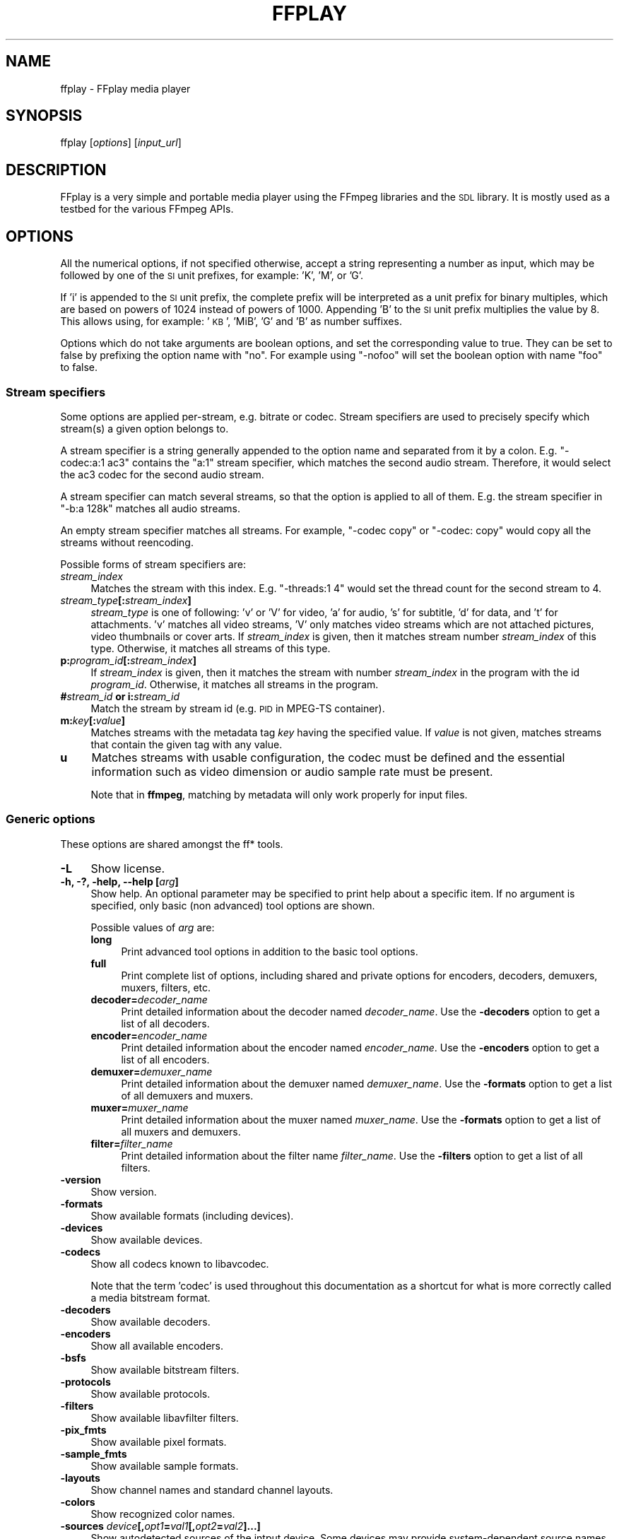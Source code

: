.\" Automatically generated by Pod::Man 2.27 (Pod::Simple 3.28)
.\"
.\" Standard preamble:
.\" ========================================================================
.de Sp \" Vertical space (when we can't use .PP)
.if t .sp .5v
.if n .sp
..
.de Vb \" Begin verbatim text
.ft CW
.nf
.ne \\$1
..
.de Ve \" End verbatim text
.ft R
.fi
..
.\" Set up some character translations and predefined strings.  \*(-- will
.\" give an unbreakable dash, \*(PI will give pi, \*(L" will give a left
.\" double quote, and \*(R" will give a right double quote.  \*(C+ will
.\" give a nicer C++.  Capital omega is used to do unbreakable dashes and
.\" therefore won't be available.  \*(C` and \*(C' expand to `' in nroff,
.\" nothing in troff, for use with C<>.
.tr \(*W-
.ds C+ C\v'-.1v'\h'-1p'\s-2+\h'-1p'+\s0\v'.1v'\h'-1p'
.ie n \{\
.    ds -- \(*W-
.    ds PI pi
.    if (\n(.H=4u)&(1m=24u) .ds -- \(*W\h'-12u'\(*W\h'-12u'-\" diablo 10 pitch
.    if (\n(.H=4u)&(1m=20u) .ds -- \(*W\h'-12u'\(*W\h'-8u'-\"  diablo 12 pitch
.    ds L" ""
.    ds R" ""
.    ds C` ""
.    ds C' ""
'br\}
.el\{\
.    ds -- \|\(em\|
.    ds PI \(*p
.    ds L" ``
.    ds R" ''
.    ds C`
.    ds C'
'br\}
.\"
.\" Escape single quotes in literal strings from groff's Unicode transform.
.ie \n(.g .ds Aq \(aq
.el       .ds Aq '
.\"
.\" If the F register is turned on, we'll generate index entries on stderr for
.\" titles (.TH), headers (.SH), subsections (.SS), items (.Ip), and index
.\" entries marked with X<> in POD.  Of course, you'll have to process the
.\" output yourself in some meaningful fashion.
.\"
.\" Avoid warning from groff about undefined register 'F'.
.de IX
..
.nr rF 0
.if \n(.g .if rF .nr rF 1
.if (\n(rF:(\n(.g==0)) \{
.    if \nF \{
.        de IX
.        tm Index:\\$1\t\\n%\t"\\$2"
..
.        if !\nF==2 \{
.            nr % 0
.            nr F 2
.        \}
.    \}
.\}
.rr rF
.\"
.\" Accent mark definitions (@(#)ms.acc 1.5 88/02/08 SMI; from UCB 4.2).
.\" Fear.  Run.  Save yourself.  No user-serviceable parts.
.    \" fudge factors for nroff and troff
.if n \{\
.    ds #H 0
.    ds #V .8m
.    ds #F .3m
.    ds #[ \f1
.    ds #] \fP
.\}
.if t \{\
.    ds #H ((1u-(\\\\n(.fu%2u))*.13m)
.    ds #V .6m
.    ds #F 0
.    ds #[ \&
.    ds #] \&
.\}
.    \" simple accents for nroff and troff
.if n \{\
.    ds ' \&
.    ds ` \&
.    ds ^ \&
.    ds , \&
.    ds ~ ~
.    ds /
.\}
.if t \{\
.    ds ' \\k:\h'-(\\n(.wu*8/10-\*(#H)'\'\h"|\\n:u"
.    ds ` \\k:\h'-(\\n(.wu*8/10-\*(#H)'\`\h'|\\n:u'
.    ds ^ \\k:\h'-(\\n(.wu*10/11-\*(#H)'^\h'|\\n:u'
.    ds , \\k:\h'-(\\n(.wu*8/10)',\h'|\\n:u'
.    ds ~ \\k:\h'-(\\n(.wu-\*(#H-.1m)'~\h'|\\n:u'
.    ds / \\k:\h'-(\\n(.wu*8/10-\*(#H)'\z\(sl\h'|\\n:u'
.\}
.    \" troff and (daisy-wheel) nroff accents
.ds : \\k:\h'-(\\n(.wu*8/10-\*(#H+.1m+\*(#F)'\v'-\*(#V'\z.\h'.2m+\*(#F'.\h'|\\n:u'\v'\*(#V'
.ds 8 \h'\*(#H'\(*b\h'-\*(#H'
.ds o \\k:\h'-(\\n(.wu+\w'\(de'u-\*(#H)/2u'\v'-.3n'\*(#[\z\(de\v'.3n'\h'|\\n:u'\*(#]
.ds d- \h'\*(#H'\(pd\h'-\w'~'u'\v'-.25m'\f2\(hy\fP\v'.25m'\h'-\*(#H'
.ds D- D\\k:\h'-\w'D'u'\v'-.11m'\z\(hy\v'.11m'\h'|\\n:u'
.ds th \*(#[\v'.3m'\s+1I\s-1\v'-.3m'\h'-(\w'I'u*2/3)'\s-1o\s+1\*(#]
.ds Th \*(#[\s+2I\s-2\h'-\w'I'u*3/5'\v'-.3m'o\v'.3m'\*(#]
.ds ae a\h'-(\w'a'u*4/10)'e
.ds Ae A\h'-(\w'A'u*4/10)'E
.    \" corrections for vroff
.if v .ds ~ \\k:\h'-(\\n(.wu*9/10-\*(#H)'\s-2\u~\d\s+2\h'|\\n:u'
.if v .ds ^ \\k:\h'-(\\n(.wu*10/11-\*(#H)'\v'-.4m'^\v'.4m'\h'|\\n:u'
.    \" for low resolution devices (crt and lpr)
.if \n(.H>23 .if \n(.V>19 \
\{\
.    ds : e
.    ds 8 ss
.    ds o a
.    ds d- d\h'-1'\(ga
.    ds D- D\h'-1'\(hy
.    ds th \o'bp'
.    ds Th \o'LP'
.    ds ae ae
.    ds Ae AE
.\}
.rm #[ #] #H #V #F C
.\" ========================================================================
.\"
.IX Title "FFPLAY 1"
.TH FFPLAY 1 " " " " " "
.\" For nroff, turn off justification.  Always turn off hyphenation; it makes
.\" way too many mistakes in technical documents.
.if n .ad l
.nh
.SH "NAME"
ffplay \- FFplay media player
.SH "SYNOPSIS"
.IX Header "SYNOPSIS"
ffplay [\fIoptions\fR] [\fIinput_url\fR]
.SH "DESCRIPTION"
.IX Header "DESCRIPTION"
FFplay is a very simple and portable media player using the FFmpeg
libraries and the \s-1SDL\s0 library. It is mostly used as a testbed for the
various FFmpeg APIs.
.SH "OPTIONS"
.IX Header "OPTIONS"
All the numerical options, if not specified otherwise, accept a string
representing a number as input, which may be followed by one of the \s-1SI\s0
unit prefixes, for example: 'K', 'M', or 'G'.
.PP
If 'i' is appended to the \s-1SI\s0 unit prefix, the complete prefix will be
interpreted as a unit prefix for binary multiples, which are based on
powers of 1024 instead of powers of 1000. Appending 'B' to the \s-1SI\s0 unit
prefix multiplies the value by 8. This allows using, for example:
\&'\s-1KB\s0', 'MiB', 'G' and 'B' as number suffixes.
.PP
Options which do not take arguments are boolean options, and set the
corresponding value to true. They can be set to false by prefixing
the option name with \*(L"no\*(R". For example using \*(L"\-nofoo\*(R"
will set the boolean option with name \*(L"foo\*(R" to false.
.SS "Stream specifiers"
.IX Subsection "Stream specifiers"
Some options are applied per-stream, e.g. bitrate or codec. Stream specifiers
are used to precisely specify which stream(s) a given option belongs to.
.PP
A stream specifier is a string generally appended to the option name and
separated from it by a colon. E.g. \f(CW\*(C`\-codec:a:1 ac3\*(C'\fR contains the
\&\f(CW\*(C`a:1\*(C'\fR stream specifier, which matches the second audio stream. Therefore, it
would select the ac3 codec for the second audio stream.
.PP
A stream specifier can match several streams, so that the option is applied to all
of them. E.g. the stream specifier in \f(CW\*(C`\-b:a 128k\*(C'\fR matches all audio
streams.
.PP
An empty stream specifier matches all streams. For example, \f(CW\*(C`\-codec copy\*(C'\fR
or \f(CW\*(C`\-codec: copy\*(C'\fR would copy all the streams without reencoding.
.PP
Possible forms of stream specifiers are:
.IP "\fIstream_index\fR" 4
.IX Item "stream_index"
Matches the stream with this index. E.g. \f(CW\*(C`\-threads:1 4\*(C'\fR would set the
thread count for the second stream to 4.
.IP "\fIstream_type\fR\fB[:\fR\fIstream_index\fR\fB]\fR" 4
.IX Item "stream_type[:stream_index]"
\&\fIstream_type\fR is one of following: 'v' or 'V' for video, 'a' for audio, 's'
for subtitle, 'd' for data, and 't' for attachments. 'v' matches all video
streams, 'V' only matches video streams which are not attached pictures, video
thumbnails or cover arts.  If \fIstream_index\fR is given, then it matches
stream number \fIstream_index\fR of this type. Otherwise, it matches all
streams of this type.
.IP "\fBp:\fR\fIprogram_id\fR\fB[:\fR\fIstream_index\fR\fB]\fR" 4
.IX Item "p:program_id[:stream_index]"
If \fIstream_index\fR is given, then it matches the stream with number \fIstream_index\fR
in the program with the id \fIprogram_id\fR. Otherwise, it matches all streams in the
program.
.IP "\fB#\fR\fIstream_id\fR \fBor i:\fR\fIstream_id\fR" 4
.IX Item "#stream_id or i:stream_id"
Match the stream by stream id (e.g. \s-1PID\s0 in MPEG-TS container).
.IP "\fBm:\fR\fIkey\fR\fB[:\fR\fIvalue\fR\fB]\fR" 4
.IX Item "m:key[:value]"
Matches streams with the metadata tag \fIkey\fR having the specified value. If
\&\fIvalue\fR is not given, matches streams that contain the given tag with any
value.
.IP "\fBu\fR" 4
.IX Item "u"
Matches streams with usable configuration, the codec must be defined and the
essential information such as video dimension or audio sample rate must be present.
.Sp
Note that in \fBffmpeg\fR, matching by metadata will only work properly for
input files.
.SS "Generic options"
.IX Subsection "Generic options"
These options are shared amongst the ff* tools.
.IP "\fB\-L\fR" 4
.IX Item "-L"
Show license.
.IP "\fB\-h, \-?, \-help, \-\-help [\fR\fIarg\fR\fB]\fR" 4
.IX Item "-h, -?, -help, --help [arg]"
Show help. An optional parameter may be specified to print help about a specific
item. If no argument is specified, only basic (non advanced) tool
options are shown.
.Sp
Possible values of \fIarg\fR are:
.RS 4
.IP "\fBlong\fR" 4
.IX Item "long"
Print advanced tool options in addition to the basic tool options.
.IP "\fBfull\fR" 4
.IX Item "full"
Print complete list of options, including shared and private options
for encoders, decoders, demuxers, muxers, filters, etc.
.IP "\fBdecoder=\fR\fIdecoder_name\fR" 4
.IX Item "decoder=decoder_name"
Print detailed information about the decoder named \fIdecoder_name\fR. Use the
\&\fB\-decoders\fR option to get a list of all decoders.
.IP "\fBencoder=\fR\fIencoder_name\fR" 4
.IX Item "encoder=encoder_name"
Print detailed information about the encoder named \fIencoder_name\fR. Use the
\&\fB\-encoders\fR option to get a list of all encoders.
.IP "\fBdemuxer=\fR\fIdemuxer_name\fR" 4
.IX Item "demuxer=demuxer_name"
Print detailed information about the demuxer named \fIdemuxer_name\fR. Use the
\&\fB\-formats\fR option to get a list of all demuxers and muxers.
.IP "\fBmuxer=\fR\fImuxer_name\fR" 4
.IX Item "muxer=muxer_name"
Print detailed information about the muxer named \fImuxer_name\fR. Use the
\&\fB\-formats\fR option to get a list of all muxers and demuxers.
.IP "\fBfilter=\fR\fIfilter_name\fR" 4
.IX Item "filter=filter_name"
Print detailed information about the filter name \fIfilter_name\fR. Use the
\&\fB\-filters\fR option to get a list of all filters.
.RE
.RS 4
.RE
.IP "\fB\-version\fR" 4
.IX Item "-version"
Show version.
.IP "\fB\-formats\fR" 4
.IX Item "-formats"
Show available formats (including devices).
.IP "\fB\-devices\fR" 4
.IX Item "-devices"
Show available devices.
.IP "\fB\-codecs\fR" 4
.IX Item "-codecs"
Show all codecs known to libavcodec.
.Sp
Note that the term 'codec' is used throughout this documentation as a shortcut
for what is more correctly called a media bitstream format.
.IP "\fB\-decoders\fR" 4
.IX Item "-decoders"
Show available decoders.
.IP "\fB\-encoders\fR" 4
.IX Item "-encoders"
Show all available encoders.
.IP "\fB\-bsfs\fR" 4
.IX Item "-bsfs"
Show available bitstream filters.
.IP "\fB\-protocols\fR" 4
.IX Item "-protocols"
Show available protocols.
.IP "\fB\-filters\fR" 4
.IX Item "-filters"
Show available libavfilter filters.
.IP "\fB\-pix_fmts\fR" 4
.IX Item "-pix_fmts"
Show available pixel formats.
.IP "\fB\-sample_fmts\fR" 4
.IX Item "-sample_fmts"
Show available sample formats.
.IP "\fB\-layouts\fR" 4
.IX Item "-layouts"
Show channel names and standard channel layouts.
.IP "\fB\-colors\fR" 4
.IX Item "-colors"
Show recognized color names.
.IP "\fB\-sources\fR \fIdevice\fR\fB[,\fR\fIopt1\fR\fB=\fR\fIval1\fR\fB[,\fR\fIopt2\fR\fB=\fR\fIval2\fR\fB]...]\fR" 4
.IX Item "-sources device[,opt1=val1[,opt2=val2]...]"
Show autodetected sources of the intput device.
Some devices may provide system-dependent source names that cannot be autodetected.
The returned list cannot be assumed to be always complete.
.Sp
.Vb 1
\&        ffmpeg \-sources pulse,server=192.168.0.4
.Ve
.IP "\fB\-sinks\fR \fIdevice\fR\fB[,\fR\fIopt1\fR\fB=\fR\fIval1\fR\fB[,\fR\fIopt2\fR\fB=\fR\fIval2\fR\fB]...]\fR" 4
.IX Item "-sinks device[,opt1=val1[,opt2=val2]...]"
Show autodetected sinks of the output device.
Some devices may provide system-dependent sink names that cannot be autodetected.
The returned list cannot be assumed to be always complete.
.Sp
.Vb 1
\&        ffmpeg \-sinks pulse,server=192.168.0.4
.Ve
.IP "\fB\-loglevel [repeat+]\fR\fIloglevel\fR \fB| \-v [repeat+]\fR\fIloglevel\fR" 4
.IX Item "-loglevel [repeat+]loglevel | -v [repeat+]loglevel"
Set the logging level used by the library.
Adding \*(L"repeat+\*(R" indicates that repeated log output should not be compressed
to the first line and the \*(L"Last message repeated n times\*(R" line will be
omitted. \*(L"repeat\*(R" can also be used alone.
If \*(L"repeat\*(R" is used alone, and with no prior loglevel set, the default
loglevel will be used. If multiple loglevel parameters are given, using
\&'repeat' will not change the loglevel.
\&\fIloglevel\fR is a string or a number containing one of the following values:
.RS 4
.IP "\fBquiet, \-8\fR" 4
.IX Item "quiet, -8"
Show nothing at all; be silent.
.IP "\fBpanic, 0\fR" 4
.IX Item "panic, 0"
Only show fatal errors which could lead the process to crash, such as
an assertion failure. This is not currently used for anything.
.IP "\fBfatal, 8\fR" 4
.IX Item "fatal, 8"
Only show fatal errors. These are errors after which the process absolutely
cannot continue.
.IP "\fBerror, 16\fR" 4
.IX Item "error, 16"
Show all errors, including ones which can be recovered from.
.IP "\fBwarning, 24\fR" 4
.IX Item "warning, 24"
Show all warnings and errors. Any message related to possibly
incorrect or unexpected events will be shown.
.IP "\fBinfo, 32\fR" 4
.IX Item "info, 32"
Show informative messages during processing. This is in addition to
warnings and errors. This is the default value.
.IP "\fBverbose, 40\fR" 4
.IX Item "verbose, 40"
Same as \f(CW\*(C`info\*(C'\fR, except more verbose.
.IP "\fBdebug, 48\fR" 4
.IX Item "debug, 48"
Show everything, including debugging information.
.IP "\fBtrace, 56\fR" 4
.IX Item "trace, 56"
.RE
.RS 4
.Sp
By default the program logs to stderr. If coloring is supported by the
terminal, colors are used to mark errors and warnings. Log coloring
can be disabled setting the environment variable
\&\fB\s-1AV_LOG_FORCE_NOCOLOR\s0\fR or \fB\s-1NO_COLOR\s0\fR, or can be forced setting
the environment variable \fB\s-1AV_LOG_FORCE_COLOR\s0\fR.
The use of the environment variable \fB\s-1NO_COLOR\s0\fR is deprecated and
will be dropped in a future FFmpeg version.
.RE
.IP "\fB\-report\fR" 4
.IX Item "-report"
Dump full command line and console output to a file named
\&\f(CW\*(C`\f(CIprogram\f(CW\-\f(CIYYYYMMDD\f(CW\-\f(CIHHMMSS\f(CW.log\*(C'\fR in the current
directory.
This file can be useful for bug reports.
It also implies \f(CW\*(C`\-loglevel verbose\*(C'\fR.
.Sp
Setting the environment variable \fB\s-1FFREPORT\s0\fR to any value has the
same effect. If the value is a ':'\-separated key=value sequence, these
options will affect the report; option values must be escaped if they
contain special characters or the options delimiter ':' (see the
``Quoting and escaping'' section in the ffmpeg-utils manual).
.Sp
The following options are recognized:
.RS 4
.IP "\fBfile\fR" 4
.IX Item "file"
set the file name to use for the report; \f(CW%p\fR is expanded to the name
of the program, \f(CW%t\fR is expanded to a timestamp, \f(CW\*(C`%%\*(C'\fR is expanded
to a plain \f(CW\*(C`%\*(C'\fR
.IP "\fBlevel\fR" 4
.IX Item "level"
set the log verbosity level using a numerical value (see \f(CW\*(C`\-loglevel\*(C'\fR).
.RE
.RS 4
.Sp
For example, to output a report to a file named \fIffreport.log\fR
using a log level of \f(CW32\fR (alias for log level \f(CW\*(C`info\*(C'\fR):
.Sp
.Vb 1
\&        FFREPORT=file=ffreport.log:level=32 ffmpeg \-i input output
.Ve
.Sp
Errors in parsing the environment variable are not fatal, and will not
appear in the report.
.RE
.IP "\fB\-hide_banner\fR" 4
.IX Item "-hide_banner"
Suppress printing banner.
.Sp
All FFmpeg tools will normally show a copyright notice, build options
and library versions. This option can be used to suppress printing
this information.
.IP "\fB\-cpuflags flags (\fR\fIglobal\fR\fB)\fR" 4
.IX Item "-cpuflags flags (global)"
Allows setting and clearing cpu flags. This option is intended
for testing. Do not use it unless you know what you're doing.
.Sp
.Vb 3
\&        ffmpeg \-cpuflags \-sse+mmx ...
\&        ffmpeg \-cpuflags mmx ...
\&        ffmpeg \-cpuflags 0 ...
.Ve
.Sp
Possible flags for this option are:
.RS 4
.IP "\fBx86\fR" 4
.IX Item "x86"
.RS 4
.PD 0
.IP "\fBmmx\fR" 4
.IX Item "mmx"
.IP "\fBmmxext\fR" 4
.IX Item "mmxext"
.IP "\fBsse\fR" 4
.IX Item "sse"
.IP "\fBsse2\fR" 4
.IX Item "sse2"
.IP "\fBsse2slow\fR" 4
.IX Item "sse2slow"
.IP "\fBsse3\fR" 4
.IX Item "sse3"
.IP "\fBsse3slow\fR" 4
.IX Item "sse3slow"
.IP "\fBssse3\fR" 4
.IX Item "ssse3"
.IP "\fBatom\fR" 4
.IX Item "atom"
.IP "\fBsse4.1\fR" 4
.IX Item "sse4.1"
.IP "\fBsse4.2\fR" 4
.IX Item "sse4.2"
.IP "\fBavx\fR" 4
.IX Item "avx"
.IP "\fBavx2\fR" 4
.IX Item "avx2"
.IP "\fBxop\fR" 4
.IX Item "xop"
.IP "\fBfma3\fR" 4
.IX Item "fma3"
.IP "\fBfma4\fR" 4
.IX Item "fma4"
.IP "\fB3dnow\fR" 4
.IX Item "3dnow"
.IP "\fB3dnowext\fR" 4
.IX Item "3dnowext"
.IP "\fBbmi1\fR" 4
.IX Item "bmi1"
.IP "\fBbmi2\fR" 4
.IX Item "bmi2"
.IP "\fBcmov\fR" 4
.IX Item "cmov"
.RE
.RS 4
.RE
.IP "\fB\s-1ARM\s0\fR" 4
.IX Item "ARM"
.RS 4
.IP "\fBarmv5te\fR" 4
.IX Item "armv5te"
.IP "\fBarmv6\fR" 4
.IX Item "armv6"
.IP "\fBarmv6t2\fR" 4
.IX Item "armv6t2"
.IP "\fBvfp\fR" 4
.IX Item "vfp"
.IP "\fBvfpv3\fR" 4
.IX Item "vfpv3"
.IP "\fBneon\fR" 4
.IX Item "neon"
.IP "\fBsetend\fR" 4
.IX Item "setend"
.RE
.RS 4
.RE
.IP "\fBAArch64\fR" 4
.IX Item "AArch64"
.RS 4
.IP "\fBarmv8\fR" 4
.IX Item "armv8"
.IP "\fBvfp\fR" 4
.IX Item "vfp"
.IP "\fBneon\fR" 4
.IX Item "neon"
.RE
.RS 4
.RE
.IP "\fBPowerPC\fR" 4
.IX Item "PowerPC"
.RS 4
.IP "\fBaltivec\fR" 4
.IX Item "altivec"
.RE
.RS 4
.RE
.IP "\fBSpecific Processors\fR" 4
.IX Item "Specific Processors"
.RS 4
.IP "\fBpentium2\fR" 4
.IX Item "pentium2"
.IP "\fBpentium3\fR" 4
.IX Item "pentium3"
.IP "\fBpentium4\fR" 4
.IX Item "pentium4"
.IP "\fBk6\fR" 4
.IX Item "k6"
.IP "\fBk62\fR" 4
.IX Item "k62"
.IP "\fBathlon\fR" 4
.IX Item "athlon"
.IP "\fBathlonxp\fR" 4
.IX Item "athlonxp"
.IP "\fBk8\fR" 4
.IX Item "k8"
.RE
.RS 4
.RE
.RE
.RS 4
.RE
.IP "\fB\-opencl_bench\fR" 4
.IX Item "-opencl_bench"
.PD
This option is used to benchmark all available OpenCL devices and print the
results. This option is only available when FFmpeg has been compiled with
\&\f(CW\*(C`\-\-enable\-opencl\*(C'\fR.
.Sp
When FFmpeg is configured with \f(CW\*(C`\-\-enable\-opencl\*(C'\fR, the options for the
global OpenCL context are set via \fB\-opencl_options\fR. See the
\&\*(L"OpenCL Options\*(R" section in the ffmpeg-utils manual for the complete list of
supported options. Amongst others, these options include the ability to select
a specific platform and device to run the OpenCL code on. By default, FFmpeg
will run on the first device of the first platform. While the options for the
global OpenCL context provide flexibility to the user in selecting the OpenCL
device of their choice, most users would probably want to select the fastest
OpenCL device for their system.
.Sp
This option assists the selection of the most efficient configuration by
identifying the appropriate device for the user's system. The built-in
benchmark is run on all the OpenCL devices and the performance is measured for
each device. The devices in the results list are sorted based on their
performance with the fastest device listed first. The user can subsequently
invoke \fBffmpeg\fR using the device deemed most appropriate via
\&\fB\-opencl_options\fR to obtain the best performance for the OpenCL
accelerated code.
.Sp
Typical usage to use the fastest OpenCL device involve the following steps.
.Sp
Run the command:
.Sp
.Vb 1
\&        ffmpeg \-opencl_bench
.Ve
.Sp
Note down the platform \s-1ID \s0(\fIpidx\fR) and device \s-1ID \s0(\fIdidx\fR) of the first
i.e. fastest device in the list.
Select the platform and device using the command:
.Sp
.Vb 1
\&        ffmpeg \-opencl_options platform_idx=<pidx>:device_idx=<didx> ...
.Ve
.IP "\fB\-opencl_options options (\fR\fIglobal\fR\fB)\fR" 4
.IX Item "-opencl_options options (global)"
Set OpenCL environment options. This option is only available when
FFmpeg has been compiled with \f(CW\*(C`\-\-enable\-opencl\*(C'\fR.
.Sp
\&\fIoptions\fR must be a list of \fIkey\fR=\fIvalue\fR option pairs
separated by ':'. See the ``OpenCL Options'' section in the
ffmpeg-utils manual for the list of supported options.
.SS "AVOptions"
.IX Subsection "AVOptions"
These options are provided directly by the libavformat, libavdevice and
libavcodec libraries. To see the list of available AVOptions, use the
\&\fB\-help\fR option. They are separated into two categories:
.IP "\fBgeneric\fR" 4
.IX Item "generic"
These options can be set for any container, codec or device. Generic options
are listed under AVFormatContext options for containers/devices and under
AVCodecContext options for codecs.
.IP "\fBprivate\fR" 4
.IX Item "private"
These options are specific to the given container, device or codec. Private
options are listed under their corresponding containers/devices/codecs.
.PP
For example to write an ID3v2.3 header instead of a default ID3v2.4 to
an \s-1MP3\s0 file, use the \fBid3v2_version\fR private option of the \s-1MP3\s0
muxer:
.PP
.Vb 1
\&        ffmpeg \-i input.flac \-id3v2_version 3 out.mp3
.Ve
.PP
All codec AVOptions are per-stream, and thus a stream specifier
should be attached to them.
.PP
Note: the \fB\-nooption\fR syntax cannot be used for boolean
AVOptions, use \fB\-option 0\fR/\fB\-option 1\fR.
.PP
Note: the old undocumented way of specifying per-stream AVOptions by
prepending v/a/s to the options name is now obsolete and will be
removed soon.
.SS "Main options"
.IX Subsection "Main options"
.IP "\fB\-x\fR \fIwidth\fR" 4
.IX Item "-x width"
Force displayed width.
.IP "\fB\-y\fR \fIheight\fR" 4
.IX Item "-y height"
Force displayed height.
.IP "\fB\-s\fR \fIsize\fR" 4
.IX Item "-s size"
Set frame size (WxH or abbreviation), needed for videos which do
not contain a header with the frame size like raw \s-1YUV. \s0 This option
has been deprecated in favor of private options, try \-video_size.
.IP "\fB\-fs\fR" 4
.IX Item "-fs"
Start in fullscreen mode.
.IP "\fB\-an\fR" 4
.IX Item "-an"
Disable audio.
.IP "\fB\-vn\fR" 4
.IX Item "-vn"
Disable video.
.IP "\fB\-sn\fR" 4
.IX Item "-sn"
Disable subtitles.
.IP "\fB\-ss\fR \fIpos\fR" 4
.IX Item "-ss pos"
Seek to \fIpos\fR. Note that in most formats it is not possible to seek
exactly, so \fBffplay\fR will seek to the nearest seek point to
\&\fIpos\fR.
.Sp
\&\fIpos\fR must be a time duration specification,
see \fBthe Time duration section in the \f(BIffmpeg\-utils\fB\|(1) manual\fR.
.IP "\fB\-t\fR \fIduration\fR" 4
.IX Item "-t duration"
Play \fIduration\fR seconds of audio/video.
.Sp
\&\fIduration\fR must be a time duration specification,
see \fBthe Time duration section in the \f(BIffmpeg\-utils\fB\|(1) manual\fR.
.IP "\fB\-bytes\fR" 4
.IX Item "-bytes"
Seek by bytes.
.IP "\fB\-nodisp\fR" 4
.IX Item "-nodisp"
Disable graphical display.
.IP "\fB\-volume\fR" 4
.IX Item "-volume"
Set the startup volume. 0 means silence, 100 means no volume reduction or
amplification. Negative values are treated as 0, values above 100 are treated
as 100.
.IP "\fB\-f\fR \fIfmt\fR" 4
.IX Item "-f fmt"
Force format.
.IP "\fB\-window_title\fR \fItitle\fR" 4
.IX Item "-window_title title"
Set window title (default is the input filename).
.IP "\fB\-loop\fR \fInumber\fR" 4
.IX Item "-loop number"
Loops movie playback <number> times. 0 means forever.
.IP "\fB\-showmode\fR \fImode\fR" 4
.IX Item "-showmode mode"
Set the show mode to use.
Available values for \fImode\fR are:
.RS 4
.IP "\fB0, video\fR" 4
.IX Item "0, video"
show video
.IP "\fB1, waves\fR" 4
.IX Item "1, waves"
show audio waves
.IP "\fB2, rdft\fR" 4
.IX Item "2, rdft"
show audio frequency band using \s-1RDFT \s0((Inverse) Real Discrete Fourier Transform)
.RE
.RS 4
.Sp
Default value is \*(L"video\*(R", if video is not present or cannot be played
\&\*(L"rdft\*(R" is automatically selected.
.Sp
You can interactively cycle through the available show modes by
pressing the key \fBw\fR.
.RE
.IP "\fB\-vf\fR \fIfiltergraph\fR" 4
.IX Item "-vf filtergraph"
Create the filtergraph specified by \fIfiltergraph\fR and use it to
filter the video stream.
.Sp
\&\fIfiltergraph\fR is a description of the filtergraph to apply to
the stream, and must have a single video input and a single video
output. In the filtergraph, the input is associated to the label
\&\f(CW\*(C`in\*(C'\fR, and the output to the label \f(CW\*(C`out\*(C'\fR. See the
ffmpeg-filters manual for more information about the filtergraph
syntax.
.Sp
You can specify this parameter multiple times and cycle through the specified
filtergraphs along with the show modes by pressing the key \fBw\fR.
.IP "\fB\-af\fR \fIfiltergraph\fR" 4
.IX Item "-af filtergraph"
\&\fIfiltergraph\fR is a description of the filtergraph to apply to
the input audio.
Use the option \*(L"\-filters\*(R" to show all the available filters (including
sources and sinks).
.IP "\fB\-i\fR \fIinput_url\fR" 4
.IX Item "-i input_url"
Read \fIinput_url\fR.
.SS "Advanced options"
.IX Subsection "Advanced options"
.IP "\fB\-pix_fmt\fR \fIformat\fR" 4
.IX Item "-pix_fmt format"
Set pixel format.
This option has been deprecated in favor of private options, try \-pixel_format.
.IP "\fB\-stats\fR" 4
.IX Item "-stats"
Print several playback statistics, in particular show the stream
duration, the codec parameters, the current position in the stream and
the audio/video synchronisation drift. It is on by default, to
explicitly disable it you need to specify \f(CW\*(C`\-nostats\*(C'\fR.
.IP "\fB\-fast\fR" 4
.IX Item "-fast"
Non-spec-compliant optimizations.
.IP "\fB\-genpts\fR" 4
.IX Item "-genpts"
Generate pts.
.IP "\fB\-sync\fR \fItype\fR" 4
.IX Item "-sync type"
Set the master clock to audio (\f(CW\*(C`type=audio\*(C'\fR), video
(\f(CW\*(C`type=video\*(C'\fR) or external (\f(CW\*(C`type=ext\*(C'\fR). Default is audio. The
master clock is used to control audio-video synchronization. Most media
players use audio as master clock, but in some cases (streaming or high
quality broadcast) it is necessary to change that. This option is mainly
used for debugging purposes.
.IP "\fB\-ast\fR \fIaudio_stream_specifier\fR" 4
.IX Item "-ast audio_stream_specifier"
Select the desired audio stream using the given stream specifier. The stream
specifiers are described in the \fBStream specifiers\fR chapter. If this option
is not specified, the \*(L"best\*(R" audio stream is selected in the program of the
already selected video stream.
.IP "\fB\-vst\fR \fIvideo_stream_specifier\fR" 4
.IX Item "-vst video_stream_specifier"
Select the desired video stream using the given stream specifier. The stream
specifiers are described in the \fBStream specifiers\fR chapter. If this option
is not specified, the \*(L"best\*(R" video stream is selected.
.IP "\fB\-sst\fR \fIsubtitle_stream_specifier\fR" 4
.IX Item "-sst subtitle_stream_specifier"
Select the desired subtitle stream using the given stream specifier. The stream
specifiers are described in the \fBStream specifiers\fR chapter. If this option
is not specified, the \*(L"best\*(R" subtitle stream is selected in the program of the
already selected video or audio stream.
.IP "\fB\-autoexit\fR" 4
.IX Item "-autoexit"
Exit when video is done playing.
.IP "\fB\-exitonkeydown\fR" 4
.IX Item "-exitonkeydown"
Exit if any key is pressed.
.IP "\fB\-exitonmousedown\fR" 4
.IX Item "-exitonmousedown"
Exit if any mouse button is pressed.
.IP "\fB\-codec:\fR\fImedia_specifier\fR\fB \fR\fIcodec_name\fR" 4
.IX Item "-codec:media_specifier codec_name"
Force a specific decoder implementation for the stream identified by
\&\fImedia_specifier\fR, which can assume the values \f(CW\*(C`a\*(C'\fR (audio),
\&\f(CW\*(C`v\*(C'\fR (video), and \f(CW\*(C`s\*(C'\fR subtitle.
.IP "\fB\-acodec\fR \fIcodec_name\fR" 4
.IX Item "-acodec codec_name"
Force a specific audio decoder.
.IP "\fB\-vcodec\fR \fIcodec_name\fR" 4
.IX Item "-vcodec codec_name"
Force a specific video decoder.
.IP "\fB\-scodec\fR \fIcodec_name\fR" 4
.IX Item "-scodec codec_name"
Force a specific subtitle decoder.
.IP "\fB\-autorotate\fR" 4
.IX Item "-autorotate"
Automatically rotate the video according to file metadata. Enabled by
default, use \fB\-noautorotate\fR to disable it.
.IP "\fB\-framedrop\fR" 4
.IX Item "-framedrop"
Drop video frames if video is out of sync. Enabled by default if the master
clock is not set to video. Use this option to enable frame dropping for all
master clock sources, use \fB\-noframedrop\fR to disable it.
.IP "\fB\-infbuf\fR" 4
.IX Item "-infbuf"
Do not limit the input buffer size, read as much data as possible from the
input as soon as possible. Enabled by default for realtime streams, where data
may be dropped if not read in time. Use this option to enable infinite buffers
for all inputs, use \fB\-noinfbuf\fR to disable it.
.SS "While playing"
.IX Subsection "While playing"
.IP "\fBq, \s-1ESC\s0\fR" 4
.IX Item "q, ESC"
Quit.
.IP "\fBf\fR" 4
.IX Item "f"
Toggle full screen.
.IP "\fBp, \s-1SPC\s0\fR" 4
.IX Item "p, SPC"
Pause.
.IP "\fBm\fR" 4
.IX Item "m"
Toggle mute.
.IP "\fB9, 0\fR" 4
.IX Item "9, 0"
Decrease and increase volume respectively.
.IP "\fB/, *\fR" 4
.IX Item "/, *"
Decrease and increase volume respectively.
.IP "\fBa\fR" 4
.IX Item "a"
Cycle audio channel in the current program.
.IP "\fBv\fR" 4
.IX Item "v"
Cycle video channel.
.IP "\fBt\fR" 4
.IX Item "t"
Cycle subtitle channel in the current program.
.IP "\fBc\fR" 4
.IX Item "c"
Cycle program.
.IP "\fBw\fR" 4
.IX Item "w"
Cycle video filters or show modes.
.IP "\fBs\fR" 4
.IX Item "s"
Step to the next frame.
.Sp
Pause if the stream is not already paused, step to the next video
frame, and pause.
.IP "\fBleft/right\fR" 4
.IX Item "left/right"
Seek backward/forward 10 seconds.
.IP "\fBdown/up\fR" 4
.IX Item "down/up"
Seek backward/forward 1 minute.
.IP "\fBpage down/page up\fR" 4
.IX Item "page down/page up"
Seek to the previous/next chapter.
or if there are no chapters
Seek backward/forward 10 minutes.
.IP "\fBright mouse click\fR" 4
.IX Item "right mouse click"
Seek to percentage in file corresponding to fraction of width.
.IP "\fBleft mouse double-click\fR" 4
.IX Item "left mouse double-click"
Toggle full screen.
.SH "SEE ALSO"
.IX Header "SEE ALSO"
\&\fIffplay\-all\fR\|(1),
\&\fIffmpeg\fR\|(1), \fIffprobe\fR\|(1), \fIffserver\fR\|(1),
\&\fIffmpeg\-utils\fR\|(1), \fIffmpeg\-scaler\fR\|(1), \fIffmpeg\-resampler\fR\|(1),
\&\fIffmpeg\-codecs\fR\|(1), \fIffmpeg\-bitstream\-filters\fR\|(1), \fIffmpeg\-formats\fR\|(1),
\&\fIffmpeg\-devices\fR\|(1), \fIffmpeg\-protocols\fR\|(1), \fIffmpeg\-filters\fR\|(1)
.SH "AUTHORS"
.IX Header "AUTHORS"
The FFmpeg developers.
.PP
For details about the authorship, see the Git history of the project
(git://source.ffmpeg.org/ffmpeg), e.g. by typing the command
\&\fBgit log\fR in the FFmpeg source directory, or browsing the
online repository at <\fBhttp://source.ffmpeg.org\fR>.
.PP
Maintainers for the specific components are listed in the file
\&\fI\s-1MAINTAINERS\s0\fR in the source code tree.
